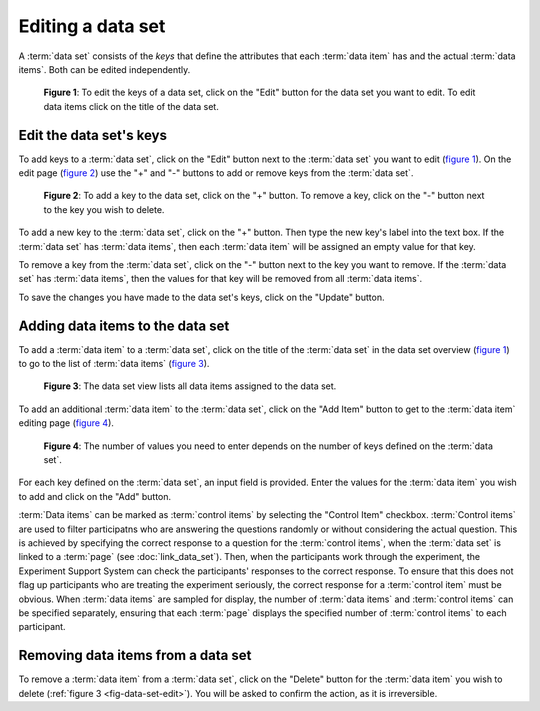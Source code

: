 Editing a data set
------------------

A :term:`data set` consists of the `keys` that define the attributes that
each :term:`data item` has and the actual :term:`data items`. Both can be
edited independently.

.. _fig-data-set-list:

.. figure:: ../_static/user/data_sets.png
   :alt: Data set overview
   
   **Figure 1**: To edit the keys of a data set, click on the "Edit" button
   for the data set you want to edit. To edit data items click on the title
   of the data set.

Edit the data set's keys
^^^^^^^^^^^^^^^^^^^^^^^^

To add keys to a :term:`data set`, click on the "Edit" button next to the
:term:`data set` you want to edit (`figure 1 <#data-set-list>`_). On the edit
page (`figure 2 <#data-set-edit-keys>`_) use the "+" and "-" buttons to add or
remove keys from the :term:`data set`. 

.. _fig-data-set-edit-keys:

.. figure:: ../_static/user/data_set_edit_keys.png
   :alt: Data set key editor
   
   **Figure 2**: To add a key to the data set, click on the "+" button. To
   remove a key, click on the "-" button next to the key you wish to delete.

To add a new key to the :term:`data set`, click on the "+" button. Then type
the new key's label into the text box. If the :term:`data set` has
:term:`data items`, then each :term:`data item` will be assigned an empty
value for that key.

To remove a key from the :term:`data set`, click on the "-" button next to the
key you want to remove. If the :term:`data set` has :term:`data items`, then
the values for that key will be removed from all :term:`data items`.

To save the changes you have made to the data set's keys, click on the
"Update" button.

Adding data items to the data set
^^^^^^^^^^^^^^^^^^^^^^^^^^^^^^^^^

To add a :term:`data item` to a :term:`data set`, click on the title of the
:term:`data set` in the data set overview (`figure 1 <#data-set-list>`_) to go
to the list of :term:`data items` (`figure 3 <#data-set-edit>`_).

.. _fig-data-set-edit:

.. figure:: ../_static/user/data_set_edit.png
   :alt: Data set edit
   
   **Figure 3**: The data set view lists all data items assigned to the data
   set.

To add an additional :term:`data item` to the :term:`data set`, click on the
"Add Item" button to get to the :term:`data item` editing page
(`figure 4 <#data-set-add-item>`_).

.. _fig-data-set-add-item:

.. figure:: ../_static/user/data_set_add_item.png
   :alt: Data set add item
   
   **Figure 4**: The number of values you need to enter depends on the number
   of keys defined on the :term:`data set`.

For each key defined on the :term:`data set`, an input field is provided. Enter
the values for the :term:`data item` you wish to add and click on the "Add"
button.

:term:`Data items` can be marked as :term:`control items` by selecting the
"Control Item" checkbox. :term:`Control items` are used to filter participatns
who are answering the questions randomly or without considering the actual
question. This is achieved by specifying the correct response to a question
for the :term:`control items`, when the :term:`data set` is linked to a
:term:`page` (see :doc:`link_data_set`). Then, when the participants work
through the experiment, the Experiment Support System can check the
participants' responses to the correct response. To ensure that this does not
flag up participants who are treating the experiment seriously, the correct
response for a :term:`control item` must be obvious. When :term:`data items`
are sampled for display, the number of :term:`data items` and
:term:`control items` can be specified separately, ensuring that each
:term:`page` displays the specified number of :term:`control items` to each
participant.

Removing data items from a data set
^^^^^^^^^^^^^^^^^^^^^^^^^^^^^^^^^^^

To remove a :term:`data item` from a :term:`data set`, click on the "Delete"
button for the :term:`data item` you wish to delete
(:ref:`figure 3 <fig-data-set-edit>`). You will be asked to confirm the action,
as it is irreversible.
